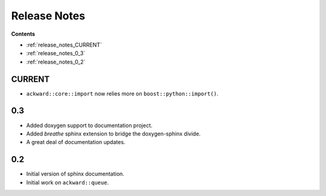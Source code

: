 =============
Release Notes
=============

**Contents**

* :ref:`release_notes_CURRENT`
* :ref:`release_notes_0_3`
* :ref:`release_notes_0_2`

.. _release_notes_CURRENT:

CURRENT
=======

* ``ackward::core::import`` now relies more on ``boost::python::import()``.

.. _release_notes_0_3:

0.3
===

* Added doxygen support to documentation project.
* Added `breathe` sphinx extension to bridge the doxygen-sphinx divide.
* A great deal of documentation updates.

.. _release_notes_0_2:

0.2
===
* Initial version of sphinx documentation.
* Initial work on ``ackward::queue``.
